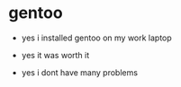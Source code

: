 * gentoo

- yes i installed gentoo on my work laptop

- yes it was worth it

- yes i dont have many problems
